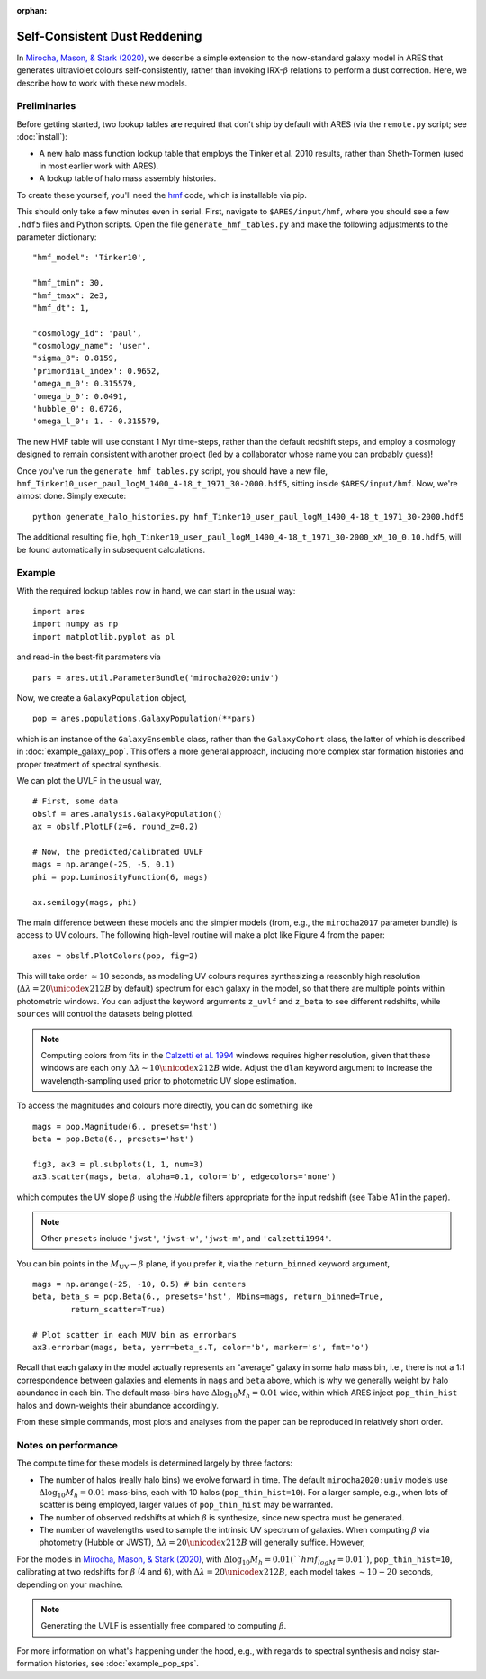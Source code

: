 :orphan:

Self-Consistent Dust Reddening
==============================
In `Mirocha, Mason, & Stark (2020) <https://ui.adsabs.harvard.edu/abs/2020arXiv200507208M/abstract>`_, we describe a simple extension to the now-standard galaxy model in ARES that generates ultraviolet colours self-consistently, rather than invoking IRX-:math:`\beta` relations to perform a dust correction. Here, we describe how to work with these new models.

Preliminaries
~~~~~~~~~~~~~
Before getting started, two lookup tables are required that don't ship by default with ARES (via the ``remote.py`` script; see :doc:`install`):

- A new halo mass function lookup table that employs the Tinker et al. 2010 results, rather than Sheth-Tormen (used in most earlier work with ARES).
- A lookup table of halo mass assembly histories.

To create these yourself, you'll need the `hmf <https://github.com/steven-murray/hmf>`_ code, which is installable via pip.

This should only take a few minutes even in serial. First, navigate to ``$ARES/input/hmf``, where you should see a few ``.hdf5`` files and Python scripts. Open the file ``generate_hmf_tables.py`` and make the following adjustments to the parameter dictionary:

::

	"hmf_model": 'Tinker10',
	
	"hmf_tmin": 30,
	"hmf_tmax": 2e3,
	"hmf_dt": 1,	
	
	"cosmology_id": 'paul',
	"cosmology_name": 'user',
	"sigma_8": 0.8159, 
	'primordial_index': 0.9652, 
	'omega_m_0': 0.315579, 
	'omega_b_0': 0.0491, 
	'hubble_0': 0.6726,
	'omega_l_0': 1. - 0.315579, 
	
	
The new HMF table will use constant 1 Myr time-steps, rather than the default redshift steps, and employ a cosmology designed to remain consistent with another project (led by a collaborator whose name you can probably guess)!

Once you've run the ``generate_hmf_tables.py`` script, you should have a new file, ``hmf_Tinker10_user_paul_logM_1400_4-18_t_1971_30-2000.hdf5``, sitting inside ``$ARES/input/hmf``. Now, we're almost done. Simply execute:

::

	python generate_halo_histories.py hmf_Tinker10_user_paul_logM_1400_4-18_t_1971_30-2000.hdf5
	
The additional resulting file, ``hgh_Tinker10_user_paul_logM_1400_4-18_t_1971_30-2000_xM_10_0.10.hdf5``, will be found automatically in subsequent calculations.


Example
~~~~~~~
With the required lookup tables now in hand, we can start in the usual way:

::

	import ares
	import numpy as np
	import matplotlib.pyplot as pl

and read-in the best-fit parameters via

::

	pars = ares.util.ParameterBundle('mirocha2020:univ')
	
	
Now, we create a ``GalaxyPopulation`` object,

::

	pop = ares.populations.GalaxyPopulation(**pars)
	

which is an instance of the ``GalaxyEnsemble`` class, rather than the ``GalaxyCohort`` class, the latter of which is described in :doc:`example_galaxy_pop`. This offers a more general approach, including more complex star formation histories and proper treatment of spectral synthesis.

We can plot the UVLF in the usual way,

::

    # First, some data
    obslf = ares.analysis.GalaxyPopulation()
    ax = obslf.PlotLF(z=6, round_z=0.2)
    
    # Now, the predicted/calibrated UVLF
    mags = np.arange(-25, -5, 0.1)
    phi = pop.LuminosityFunction(6, mags)
    
    ax.semilogy(mags, phi)
	
The main difference between these models and the simpler models (from, e.g., the ``mirocha2017`` parameter bundle) is access to UV colours. The following high-level routine will make a plot like Figure 4 from the paper:

::

	axes = obslf.PlotColors(pop, fig=2)
	
This will take order :math:`\simeq 10` seconds, as modeling UV colours requires synthesizing a reasonbly high resolution (:math:`\Delta \lambda = 20 \unicode{x212B}` by default) spectrum for each galaxy in the model, so that there are multiple points within photometric windows. You can adjust the keyword arguments ``z_uvlf`` and ``z_beta`` to see different redshifts, while ``sources`` will control the datasets being plotted.

.. note :: Computing colors from fits in the `Calzetti et al. 1994 <https://ui.adsabs.harvard.edu/abs/1994ApJ...429..582C/abstract>`_ windows requires higher resolution, given that these windows are each only :math:`\Delta \lambda \sim 10 \unicode{x212B}` wide. Adjust the ``dlam`` keyword argument to increase the wavelength-sampling used prior to photometric UV slope estimation.

To access the magnitudes and colours more directly, you can do something like

::

    mags = pop.Magnitude(6., presets='hst')
    beta = pop.Beta(6., presets='hst')
    
    fig3, ax3 = pl.subplots(1, 1, num=3)
    ax3.scatter(mags, beta, alpha=0.1, color='b', edgecolors='none')

which computes the UV slope :math:`\beta` using the *Hubble* filters appropriate for the input redshift (see Table A1 in the paper).

.. note :: Other ``presets`` include ``'jwst'``, ``'jwst-w'``, ``'jwst-m'``, and ``'calzetti1994'``.

You can bin points in the :math:`M_{\text{UV}}-\beta` plane, if you prefer it, via the ``return_binned`` keyword argument,

::

	mags = np.arange(-25, -10, 0.5) # bin centers
	beta, beta_s = pop.Beta(6., presets='hst', Mbins=mags, return_binned=True,
		return_scatter=True)
	
	# Plot scatter in each MUV bin as errorbars
	ax3.errorbar(mags, beta, yerr=beta_s.T, color='b', marker='s', fmt='o')

Recall that each galaxy in the model actually represents an "average" galaxy in some halo mass bin, i.e., there is not a 1:1 correspondence between galaxies and elements in ``mags`` and ``beta`` above, which is why we generally weight by halo abundance in each bin. The default mass-bins have :math:`\Delta \log_{10} M_h = 0.01` wide, within which ARES inject ``pop_thin_hist`` halos and down-weights their abundance accordingly.

From these simple commands, most plots and analyses from the paper can be reproduced in relatively short order.
	
	
Notes on performance
~~~~~~~~~~~~~~~~~~~~
The compute time for these models is determined largely by three factors:

* The number of halos (really halo bins) we evolve forward in time. The default ``mirocha2020:univ`` models use :math:`\Delta \log_{10} M_h = 0.01` mass-bins, each with 10 halos (``pop_thin_hist=10``). For a larger sample, e.g., when lots of scatter is being employed, larger values of ``pop_thin_hist`` may be warranted.
* The number of observed redshifts at which :math:`\beta` is synthesize, since new spectra must be generated.
* The number of wavelengths used to sample the intrinsic UV spectrum of galaxies. When computing :math:`\beta` via photometry (Hubble or JWST), :math:`\Delta \lambda = 20 \unicode{x212B}` will generally suffice. However, 

For the models in `Mirocha, Mason, & Stark (2020) <https://ui.adsabs.harvard.edu/abs/2020arXiv200507208M/abstract>`_, with :math:`\Delta \log_{10} M_h = 0.01 (``hmf_logM=0.01``), ``pop_thin_hist=10``, calibrating at two redshifts for :math:`\beta` (4 and 6), with :math:`\Delta \lambda = 20 \unicode{x212B}`, each model takes :math:`\sim 10-20` seconds, depending on your machine.

.. note :: Generating the UVLF is essentially free compared to computing :math:`\beta`.

For more information on what's happening under the hood, e.g., with regards to spectral synthesis and noisy star-formation histories, see :doc:`example_pop_sps`.



